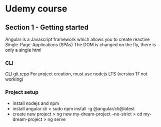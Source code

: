 * Udemy course
** Section 1 - Getting started
   Angular is a Javascript framework which allows you to create reactive Single-Page-Applications (SPAs)
   The DOM is changed on the fly, there is only a single html
*** CLI
    [[https://github.com/angular/angular-cli][CLI git repo]]
    For project creation, must use nodejs LTS (version 17 not working)
*** Project setup
    - install nodejs and npm
    - install angular cli
      > sudo npm install -g @angular/cli@latest
    - create new project
      > ng new my-dream-project --no-strict
      > cd my-dream-project
      > ng serve
